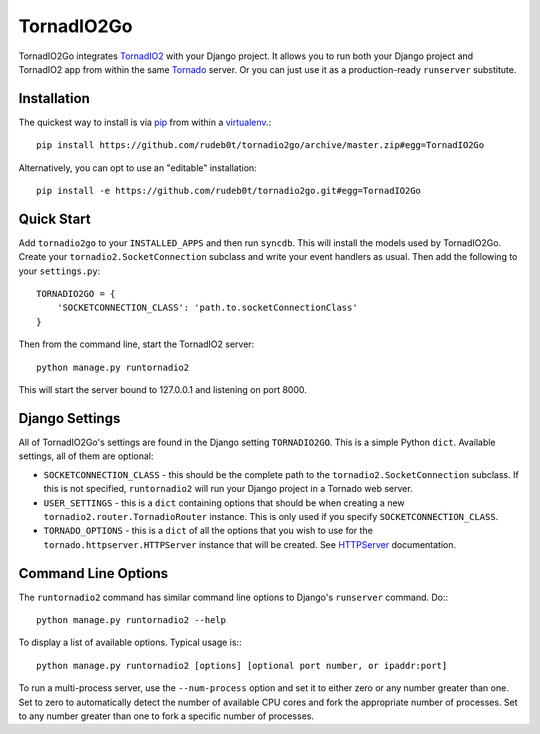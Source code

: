 ===========
TornadIO2Go
===========

TornadIO2Go integrates `TornadIO2`_ with your Django project. It allows you to
run both your Django project and TornadIO2 app from within the same `Tornado`_
server. Or you can just use it as a production-ready ``runserver`` substitute.

Installation
============

The quickest way to install is via `pip`_ from within a `virtualenv`_.::

    pip install https://github.com/rudeb0t/tornadio2go/archive/master.zip#egg=TornadIO2Go

Alternatively, you can opt to use an "editable" installation::

    pip install -e https://github.com/rudeb0t/tornadio2go.git#egg=TornadIO2Go

Quick Start
===========

Add ``tornadio2go`` to your ``INSTALLED_APPS`` and then run ``syncdb``. This
will install the models used by TornadIO2Go. Create your
``tornadio2.SocketConnection`` subclass and write your event handlers as
usual. Then add the following to your ``settings.py``::

    TORNADIO2GO = {
        'SOCKETCONNECTION_CLASS': 'path.to.socketConnectionClass'
    }

Then from the command line, start the TornadIO2 server::

    python manage.py runtornadio2

This will start the server bound to 127.0.0.1 and listening on port 8000.

Django Settings
===============

All of TornadIO2Go's settings are found in the Django setting ``TORNADIO2GO``.
This is a simple Python ``dict``. Available settings, all of them are optional:

* ``SOCKETCONNECTION_CLASS`` - this should be the complete path to the
  ``tornadio2.SocketConnection`` subclass. If this is not specified,
  ``runtornadio2`` will run your Django project in a Tornado web server.

* ``USER_SETTINGS`` - this is a ``dict`` containing options that should be
  when creating a new ``tornadio2.router.TornadioRouter`` instance. This is
  only used if you specify ``SOCKETCONNECTION_CLASS``.

* ``TORNADO_OPTIONS`` - this is a ``dict`` of all the options that you wish to
  use for the ``tornado.httpserver.HTTPServer`` instance that will be created.
  See `HTTPServer`_ documentation.

Command Line Options
====================

The ``runtornadio2`` command has similar command line options to Django's
``runserver`` command. Do:::

    python manage.py runtornadio2 --help

To display a list of available options. Typical usage is:::

    python manage.py runtornadio2 [options] [optional port number, or ipaddr:port]

To run a multi-process server, use the ``--num-process`` option and set it to
either zero or any number greater than one. Set to zero to automatically
detect the number of available CPU cores and fork the appropriate number of
processes. Set to any number greater than one to fork a specific number of
processes.

.. _TornadIO2: https://github.com/MrJoes/tornadio2
.. _Tornado: http://www.tornadoweb.org/
.. _pip: http://pypi.python.org/pypi/pip
.. _virtualenv: http://pypi.python.org/pypi/virtualenv
.. _HTTPServer: http://www.tornadoweb.org/documentation/httpserver.html#http-server
